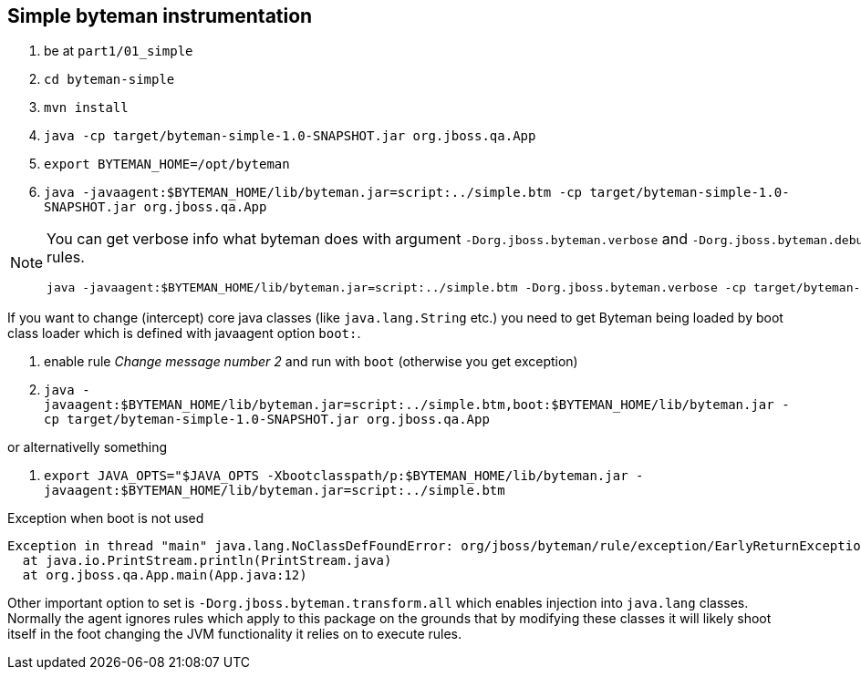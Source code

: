 == Simple byteman instrumentation

. be at `part1/01_simple`
. `cd byteman-simple`
. `mvn install`
. `java -cp target/byteman-simple-1.0-SNAPSHOT.jar org.jboss.qa.App`
. `export BYTEMAN_HOME=/opt/byteman`
. `java -javaagent:$BYTEMAN_HOME/lib/byteman.jar=script:../simple.btm -cp target/byteman-simple-1.0-SNAPSHOT.jar org.jboss.qa.App`

[NOTE]
====
You can get verbose info what byteman does with argument `-Dorg.jboss.byteman.verbose`
and `-Dorg.jboss.byteman.debug=true` to get debug messages from rules.

```
java -javaagent:$BYTEMAN_HOME/lib/byteman.jar=script:../simple.btm -Dorg.jboss.byteman.verbose -cp target/byteman-simple-1.0-SNAPSHOT.jar org.jboss.qa.App
```
====

If you want to change (intercept) core java classes (like `java.lang.String` etc.)
you need to get Byteman being loaded by boot class loader which is defined with
javaagent option `boot:`.

. enable rule _Change message number 2_ and run with `boot` (otherwise you get exception)
. `java -javaagent:$BYTEMAN_HOME/lib/byteman.jar=script:../simple.btm,boot:$BYTEMAN_HOME/lib/byteman.jar -cp target/byteman-simple-1.0-SNAPSHOT.jar org.jboss.qa.App`

or alternativelly something

. `export JAVA_OPTS="$JAVA_OPTS -Xbootclasspath/p:$BYTEMAN_HOME/lib/byteman.jar -javaagent:$BYTEMAN_HOME/lib/byteman.jar=script:../simple.btm`

Exception when boot is not used

```
Exception in thread "main" java.lang.NoClassDefFoundError: org/jboss/byteman/rule/exception/EarlyReturnException
  at java.io.PrintStream.println(PrintStream.java)
  at org.jboss.qa.App.main(App.java:12)
```

Other important option to set is `-Dorg.jboss.byteman.transform.all` which enables injection
into `java.lang` classes. Normally the agent ignores rules which apply to this package on the grounds that by modifying these classes it will likely
shoot itself in the foot changing the JVM functionality it relies on to execute rules.
